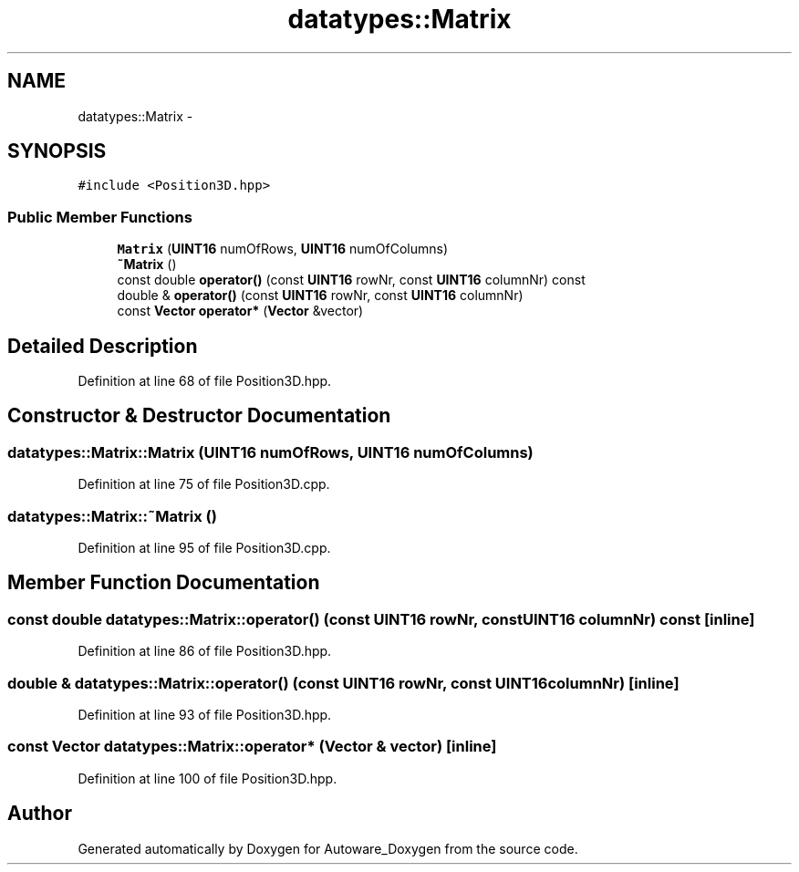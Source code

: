 .TH "datatypes::Matrix" 3 "Fri May 22 2020" "Autoware_Doxygen" \" -*- nroff -*-
.ad l
.nh
.SH NAME
datatypes::Matrix \- 
.SH SYNOPSIS
.br
.PP
.PP
\fC#include <Position3D\&.hpp>\fP
.SS "Public Member Functions"

.in +1c
.ti -1c
.RI "\fBMatrix\fP (\fBUINT16\fP numOfRows, \fBUINT16\fP numOfColumns)"
.br
.ti -1c
.RI "\fB~Matrix\fP ()"
.br
.ti -1c
.RI "const double \fBoperator()\fP (const \fBUINT16\fP rowNr, const \fBUINT16\fP columnNr) const "
.br
.ti -1c
.RI "double & \fBoperator()\fP (const \fBUINT16\fP rowNr, const \fBUINT16\fP columnNr)"
.br
.ti -1c
.RI "const \fBVector\fP \fBoperator*\fP (\fBVector\fP &vector)"
.br
.in -1c
.SH "Detailed Description"
.PP 
Definition at line 68 of file Position3D\&.hpp\&.
.SH "Constructor & Destructor Documentation"
.PP 
.SS "datatypes::Matrix::Matrix (\fBUINT16\fP numOfRows, \fBUINT16\fP numOfColumns)"

.PP
Definition at line 75 of file Position3D\&.cpp\&.
.SS "datatypes::Matrix::~Matrix ()"

.PP
Definition at line 95 of file Position3D\&.cpp\&.
.SH "Member Function Documentation"
.PP 
.SS "const double datatypes::Matrix::operator() (const \fBUINT16\fP rowNr, const \fBUINT16\fP columnNr) const\fC [inline]\fP"

.PP
Definition at line 86 of file Position3D\&.hpp\&.
.SS "double & datatypes::Matrix::operator() (const \fBUINT16\fP rowNr, const \fBUINT16\fP columnNr)\fC [inline]\fP"

.PP
Definition at line 93 of file Position3D\&.hpp\&.
.SS "const \fBVector\fP datatypes::Matrix::operator* (\fBVector\fP & vector)\fC [inline]\fP"

.PP
Definition at line 100 of file Position3D\&.hpp\&.

.SH "Author"
.PP 
Generated automatically by Doxygen for Autoware_Doxygen from the source code\&.
